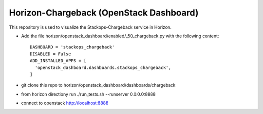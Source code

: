 =============================================
Horizon-Chargeback (OpenStack Dashboard)
=============================================


This repository is used to visualize the Stackops-Chargeback service in Horizon.

* Add the file horizon/openstack_dashboard/enabled/_50_chargeback.py
  with the following content::

       DASHBOARD = 'stackops_chargeback'
       DISABLED = False
       ADD_INSTALLED_APPS = [
         'openstack_dashboard.dashboards.stackops_chargeback',
       ]
* git clone this repo to horizon/openstack_dashboard/dashboards/chargeback

* from horizon directiony run ./run_tests.sh --runserver 0.0.0.0:8888

* connect to openstack http://localhost:8888
